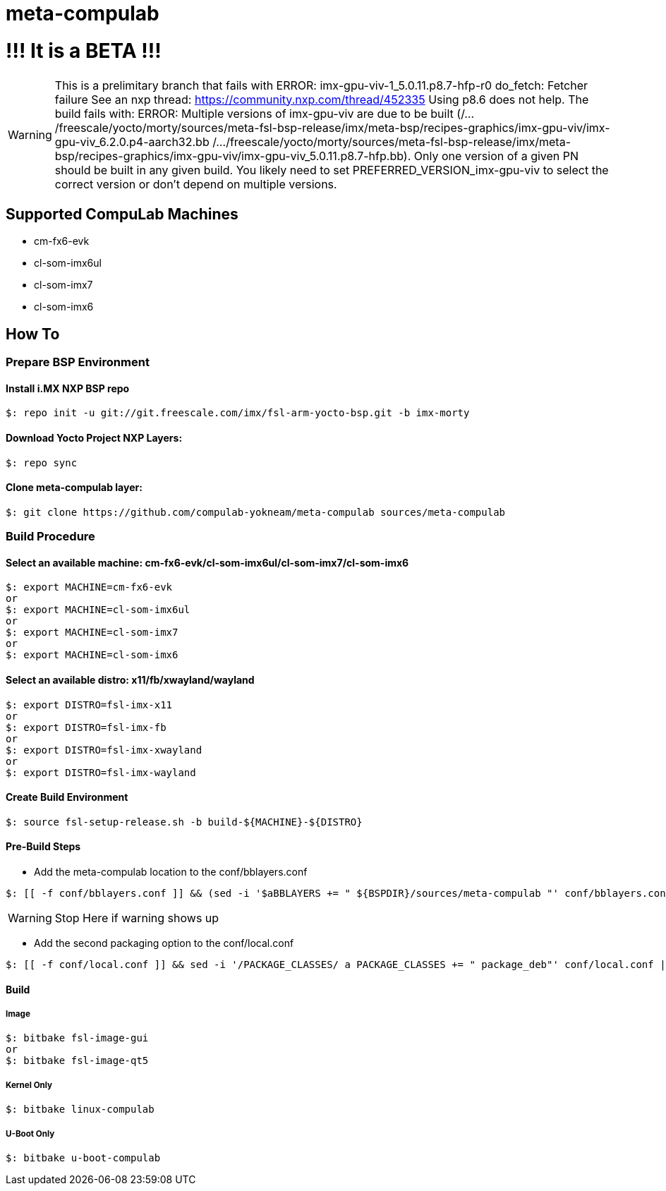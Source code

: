 # meta-compulab 

# !!! It is a BETA !!!
WARNING: This is a prelimitary branch that fails with ERROR: imx-gpu-viv-1_5.0.11.p8.7-hfp-r0 do_fetch: Fetcher failure See an nxp thread: https://community.nxp.com/thread/452335
 Using p8.6 does not help. The build fails with:
ERROR: Multiple versions of imx-gpu-viv are due to be built (/.../freescale/yocto/morty/sources/meta-fsl-bsp-release/imx/meta-bsp/recipes-graphics/imx-gpu-viv/imx-gpu-viv_6.2.0.p4-aarch32.bb /.../freescale/yocto/morty/sources/meta-fsl-bsp-release/imx/meta-bsp/recipes-graphics/imx-gpu-viv/imx-gpu-viv_5.0.11.p8.7-hfp.bb). Only one version of a given PN should be built in any given build. You likely need to set PREFERRED_VERSION_imx-gpu-viv to select the correct version or don't depend on multiple versions.

## Supported CompuLab Machines
* cm-fx6-evk
* cl-som-imx6ul
* cl-som-imx7
* cl-som-imx6

## How To

### Prepare BSP Environment

#### Install i.MX NXP BSP repo
[source,console]
$: repo init -u git://git.freescale.com/imx/fsl-arm-yocto-bsp.git -b imx-morty

#### Download Yocto Project NXP Layers:
[source,console]
$: repo sync

#### Clone meta-compulab layer:
[source,console]
$: git clone https://github.com/compulab-yokneam/meta-compulab sources/meta-compulab

### Build Procedure
#### Select an available machine: cm-fx6-evk/cl-som-imx6ul/cl-som-imx7/cl-som-imx6
[source,console]
$: export MACHINE=cm-fx6-evk
or
$: export MACHINE=cl-som-imx6ul
or
$: export MACHINE=cl-som-imx7
or
$: export MACHINE=cl-som-imx6

#### Select an available distro: x11/fb/xwayland/wayland
[source,console]
$: export DISTRO=fsl-imx-x11
or
$: export DISTRO=fsl-imx-fb
or
$: export DISTRO=fsl-imx-xwayland
or
$: export DISTRO=fsl-imx-wayland

#### Create Build Environment
[source,console]
$: source fsl-setup-release.sh -b build-${MACHINE}-${DISTRO}

#### Pre-Build Steps
* Add the meta-compulab location to the conf/bblayers.conf

[source,console]
$: [[ -f conf/bblayers.conf ]] && (sed -i '$aBBLAYERS += " ${BSPDIR}/sources/meta-compulab "' conf/bblayers.conf) || echo "Warning: Invalid Build Directory"

WARNING: Stop Here if warning shows up

* Add the second packaging option to the conf/local.conf

[source,console]
$: [[ -f conf/local.conf ]] && sed -i '/PACKAGE_CLASSES/ a PACKAGE_CLASSES += " package_deb"' conf/local.conf || echo "Warning: Invalid Build Directory"

#### Build
##### Image
[source,console]
$: bitbake fsl-image-gui
or
$: bitbake fsl-image-qt5

##### Kernel Only
[source,console]
$: bitbake linux-compulab

##### U-Boot Only
[source,console]
$: bitbake u-boot-compulab
